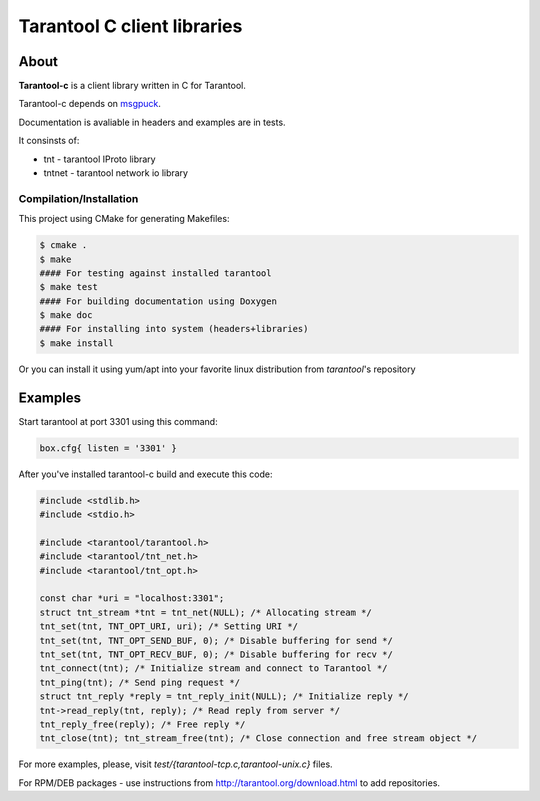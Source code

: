 -------------------------------------------------------------------------------
                            Tarantool C client libraries
-------------------------------------------------------------------------------

.. image:: https://travis-ci.org/tarantool/tarantool-c.svg?branch=master
    :target: https://travis-ci.org/tarantool/tarantool-c

===========================================================
                        About
===========================================================

**Tarantool-c** is a client library written in C for Tarantool.

Tarantool-c depends on `msgpuck <https://github.com/tarantool/msgpuck>`_.

Documentation is avaliable in headers and examples are in tests.

It consinsts of:

* tnt    - tarantool IProto library
* tntnet - tarantool network io library

~~~~~~~~~~~~~~~~~~~~~~~~~~~~~~~~~~~~~~~
       Compilation/Installation
~~~~~~~~~~~~~~~~~~~~~~~~~~~~~~~~~~~~~~~

This project using CMake for generating Makefiles:

.. code-block:: console

    $ cmake .
    $ make
    #### For testing against installed tarantool
    $ make test
    #### For building documentation using Doxygen
    $ make doc
    #### For installing into system (headers+libraries)
    $ make install

Or you can install it using yum/apt into your favorite linux distribution
from `tarantool`'s repository

===========================================================
                        Examples
===========================================================

Start tarantool at port 3301 using this command:

.. code-block:: lua

    box.cfg{ listen = '3301' }

After you've installed tarantool-c build and execute this code:

.. code-block:: c

    #include <stdlib.h>
    #include <stdio.h>

    #include <tarantool/tarantool.h>
    #include <tarantool/tnt_net.h>
    #include <tarantool/tnt_opt.h>

    const char *uri = "localhost:3301";
    struct tnt_stream *tnt = tnt_net(NULL); /* Allocating stream */
    tnt_set(tnt, TNT_OPT_URI, uri); /* Setting URI */
    tnt_set(tnt, TNT_OPT_SEND_BUF, 0); /* Disable buffering for send */
    tnt_set(tnt, TNT_OPT_RECV_BUF, 0); /* Disable buffering for recv */
    tnt_connect(tnt); /* Initialize stream and connect to Tarantool */
    tnt_ping(tnt); /* Send ping request */
    struct tnt_reply *reply = tnt_reply_init(NULL); /* Initialize reply */
    tnt->read_reply(tnt, reply); /* Read reply from server */
    tnt_reply_free(reply); /* Free reply */
    tnt_close(tnt); tnt_stream_free(tnt); /* Close connection and free stream object */


For more examples, please, visit `test/{tarantool-tcp.c,tarantool-unix.c}` files.

For RPM/DEB packages - use instructions from http://tarantool.org/download.html to add repositories.
